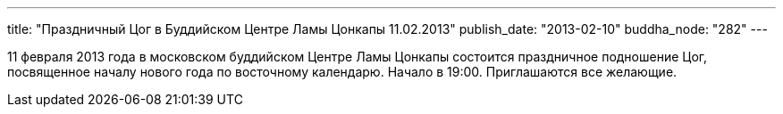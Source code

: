 ---
title: "Праздничный Цог в Буддийском Центре Ламы Цонкапы 11.02.2013"
publish_date: "2013-02-10"
buddha_node: "282"
---

11 февраля 2013 года в московском буддийском Центре Ламы Цонкапы
состоится праздничное подношение Цог, посвященное началу нового года по
восточному календарю. Начало в 19:00. Приглашаются все желающие.
